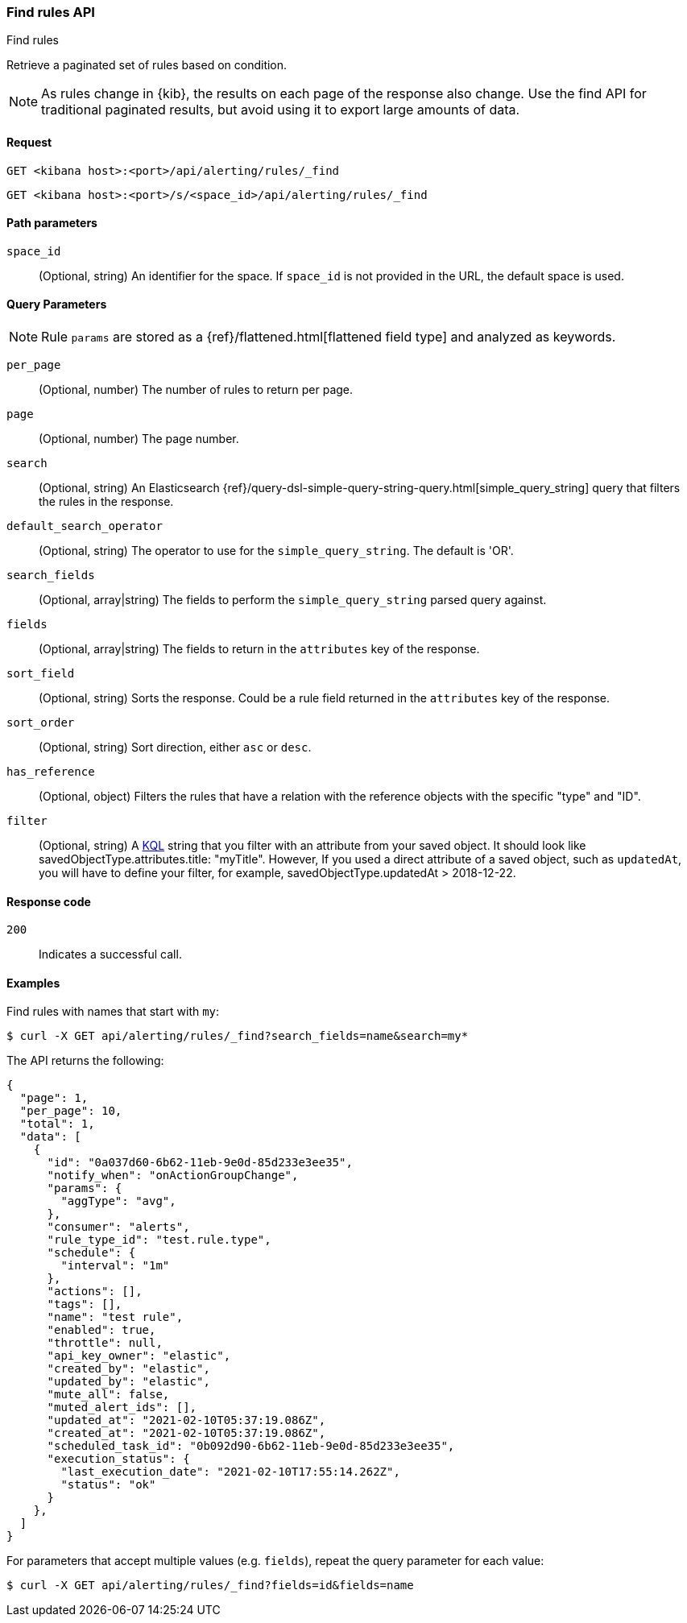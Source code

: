 [[find-rules-api]]
=== Find rules API
++++
<titleabbrev>Find rules</titleabbrev>
++++

Retrieve a paginated set of rules based on condition.

NOTE: As rules change in {kib}, the results on each page of the response also
change. Use the find API for traditional paginated results, but avoid using it to export large amounts of data.

[[find-rules-api-request]]
==== Request

`GET <kibana host>:<port>/api/alerting/rules/_find`

`GET <kibana host>:<port>/s/<space_id>/api/alerting/rules/_find`

[[find-rules-api-path-params]]
==== Path parameters

`space_id`::
  (Optional, string) An identifier for the space. If `space_id` is not provided in the URL, the default space is used.

[[find-rules-api-query-params]]
==== Query Parameters

NOTE: Rule `params` are stored as a {ref}/flattened.html[flattened field type] and analyzed as keywords.

`per_page`::
  (Optional, number) The number of rules to return per page.

`page`::
  (Optional, number) The page number.

`search`::
  (Optional, string) An Elasticsearch {ref}/query-dsl-simple-query-string-query.html[simple_query_string] query that filters the rules in the response.

`default_search_operator`::
  (Optional, string) The operator to use for the `simple_query_string`. The default is 'OR'.

`search_fields`::
  (Optional, array|string) The fields to perform the `simple_query_string` parsed query against.

`fields`::
  (Optional, array|string) The fields to return in the `attributes` key of the response.

`sort_field`::
  (Optional, string) Sorts the response. Could be a rule field returned in the `attributes` key of the response.

`sort_order`::
  (Optional, string) Sort direction, either `asc` or `desc`.

`has_reference`::
  (Optional, object) Filters the rules that have a relation with the reference objects with the specific "type" and "ID".

`filter`::
  (Optional, string) A <<kuery-query, KQL>> string that you filter with an attribute from your saved object.
  It should look like savedObjectType.attributes.title: "myTitle". However, If you used a direct attribute of a saved object, such as `updatedAt`,
  you will have to define your filter, for example, savedObjectType.updatedAt > 2018-12-22.

[[find-rules-api-request-codes]]
==== Response code

`200`::
    Indicates a successful call.

==== Examples

Find rules with names that start with `my`:

[source,sh]
--------------------------------------------------
$ curl -X GET api/alerting/rules/_find?search_fields=name&search=my*
--------------------------------------------------
// KIBANA

The API returns the following:

[source,sh]
--------------------------------------------------
{
  "page": 1,
  "per_page": 10,
  "total": 1,
  "data": [
    {
      "id": "0a037d60-6b62-11eb-9e0d-85d233e3ee35",
      "notify_when": "onActionGroupChange",
      "params": {
        "aggType": "avg",
      },
      "consumer": "alerts",
      "rule_type_id": "test.rule.type",
      "schedule": {
        "interval": "1m"
      },
      "actions": [],
      "tags": [],
      "name": "test rule",
      "enabled": true,
      "throttle": null,
      "api_key_owner": "elastic",
      "created_by": "elastic",
      "updated_by": "elastic",
      "mute_all": false,
      "muted_alert_ids": [],
      "updated_at": "2021-02-10T05:37:19.086Z",
      "created_at": "2021-02-10T05:37:19.086Z",
      "scheduled_task_id": "0b092d90-6b62-11eb-9e0d-85d233e3ee35",
      "execution_status": {
        "last_execution_date": "2021-02-10T17:55:14.262Z",
        "status": "ok"
      }
    },
  ]
}
--------------------------------------------------

For parameters that accept multiple values (e.g. `fields`), repeat the
query parameter for each value:

[source,sh]
--------------------------------------------------
$ curl -X GET api/alerting/rules/_find?fields=id&fields=name
--------------------------------------------------
// KIBANA
